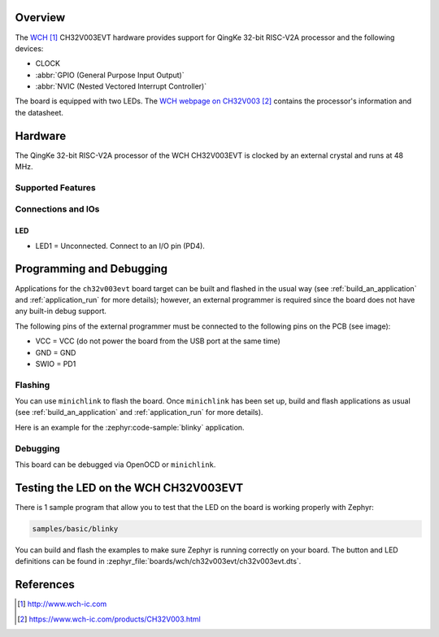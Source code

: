 .. zephyr:board:: ch32v003evt

Overview
********

The `WCH`_ CH32V003EVT hardware provides support for QingKe 32-bit RISC-V2A
processor and the following devices:

* CLOCK
* :abbr:`GPIO (General Purpose Input Output)`
* :abbr:`NVIC (Nested Vectored Interrupt Controller)`

The board is equipped with two LEDs. The `WCH webpage on CH32V003`_ contains
the processor's information and the datasheet.

Hardware
********

The QingKe 32-bit RISC-V2A processor of the WCH CH32V003EVT is clocked by an
external crystal and runs at 48 MHz.

Supported Features
==================

.. zephyr:board-supported-hw::

Connections and IOs
===================

LED
---

* LED1 = Unconnected. Connect to an I/O pin (PD4).

Programming and Debugging
*************************

.. zephyr:board-supported-runners::

Applications for the ``ch32v003evt`` board target can be built and flashed
in the usual way (see :ref:`build_an_application` and :ref:`application_run`
for more details); however, an external programmer is required since the board
does not have any built-in debug support.

The following pins of the external programmer must be connected to the
following pins on the PCB (see image):

* VCC = VCC (do not power the board from the USB port at the same time)
* GND = GND
* SWIO = PD1

Flashing
========

You can use ``minichlink`` to flash the board. Once ``minichlink`` has been set
up, build and flash applications as usual (see :ref:`build_an_application` and
:ref:`application_run` for more details).

Here is an example for the :zephyr:code-sample:`blinky` application.

.. zephyr-app-commands::
   :zephyr-app: samples/basic/blinky
   :board: ch32v003evt
   :goals: build flash

Debugging
=========

This board can be debugged via OpenOCD or ``minichlink``.

Testing the LED on the WCH CH32V003EVT
**************************************

There is 1 sample program that allow you to test that the LED on the board is
working properly with Zephyr:

.. code-block:: console

   samples/basic/blinky

You can build and flash the examples to make sure Zephyr is running
correctly on your board. The button and LED definitions can be found
in :zephyr_file:`boards/wch/ch32v003evt/ch32v003evt.dts`.

References
**********

.. target-notes::

.. _WCH: http://www.wch-ic.com
.. _WCH webpage on CH32V003: https://www.wch-ic.com/products/CH32V003.html
